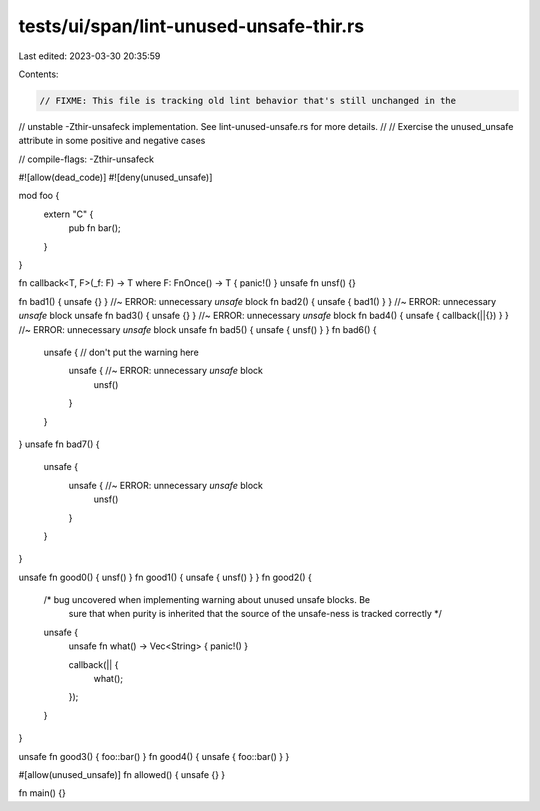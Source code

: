 tests/ui/span/lint-unused-unsafe-thir.rs
========================================

Last edited: 2023-03-30 20:35:59

Contents:

.. code-block:: rs

    // FIXME: This file is tracking old lint behavior that's still unchanged in the
// unstable -Zthir-unsafeck implementation. See lint-unused-unsafe.rs for more details.
//
// Exercise the unused_unsafe attribute in some positive and negative cases

// compile-flags: -Zthir-unsafeck

#![allow(dead_code)]
#![deny(unused_unsafe)]


mod foo {
    extern "C" {
        pub fn bar();
    }
}

fn callback<T, F>(_f: F) -> T where F: FnOnce() -> T { panic!() }
unsafe fn unsf() {}

fn bad1() { unsafe {} }                  //~ ERROR: unnecessary `unsafe` block
fn bad2() { unsafe { bad1() } }          //~ ERROR: unnecessary `unsafe` block
unsafe fn bad3() { unsafe {} }           //~ ERROR: unnecessary `unsafe` block
fn bad4() { unsafe { callback(||{}) } }  //~ ERROR: unnecessary `unsafe` block
unsafe fn bad5() { unsafe { unsf() } }
fn bad6() {
    unsafe {                             // don't put the warning here
        unsafe {                         //~ ERROR: unnecessary `unsafe` block
            unsf()
        }
    }
}
unsafe fn bad7() {
    unsafe {
        unsafe {                         //~ ERROR: unnecessary `unsafe` block
            unsf()
        }
    }
}

unsafe fn good0() { unsf() }
fn good1() { unsafe { unsf() } }
fn good2() {
    /* bug uncovered when implementing warning about unused unsafe blocks. Be
       sure that when purity is inherited that the source of the unsafe-ness
       is tracked correctly */
    unsafe {
        unsafe fn what() -> Vec<String> { panic!() }

        callback(|| {
            what();
        });
    }
}

unsafe fn good3() { foo::bar() }
fn good4() { unsafe { foo::bar() } }

#[allow(unused_unsafe)] fn allowed() { unsafe {} }

fn main() {}


